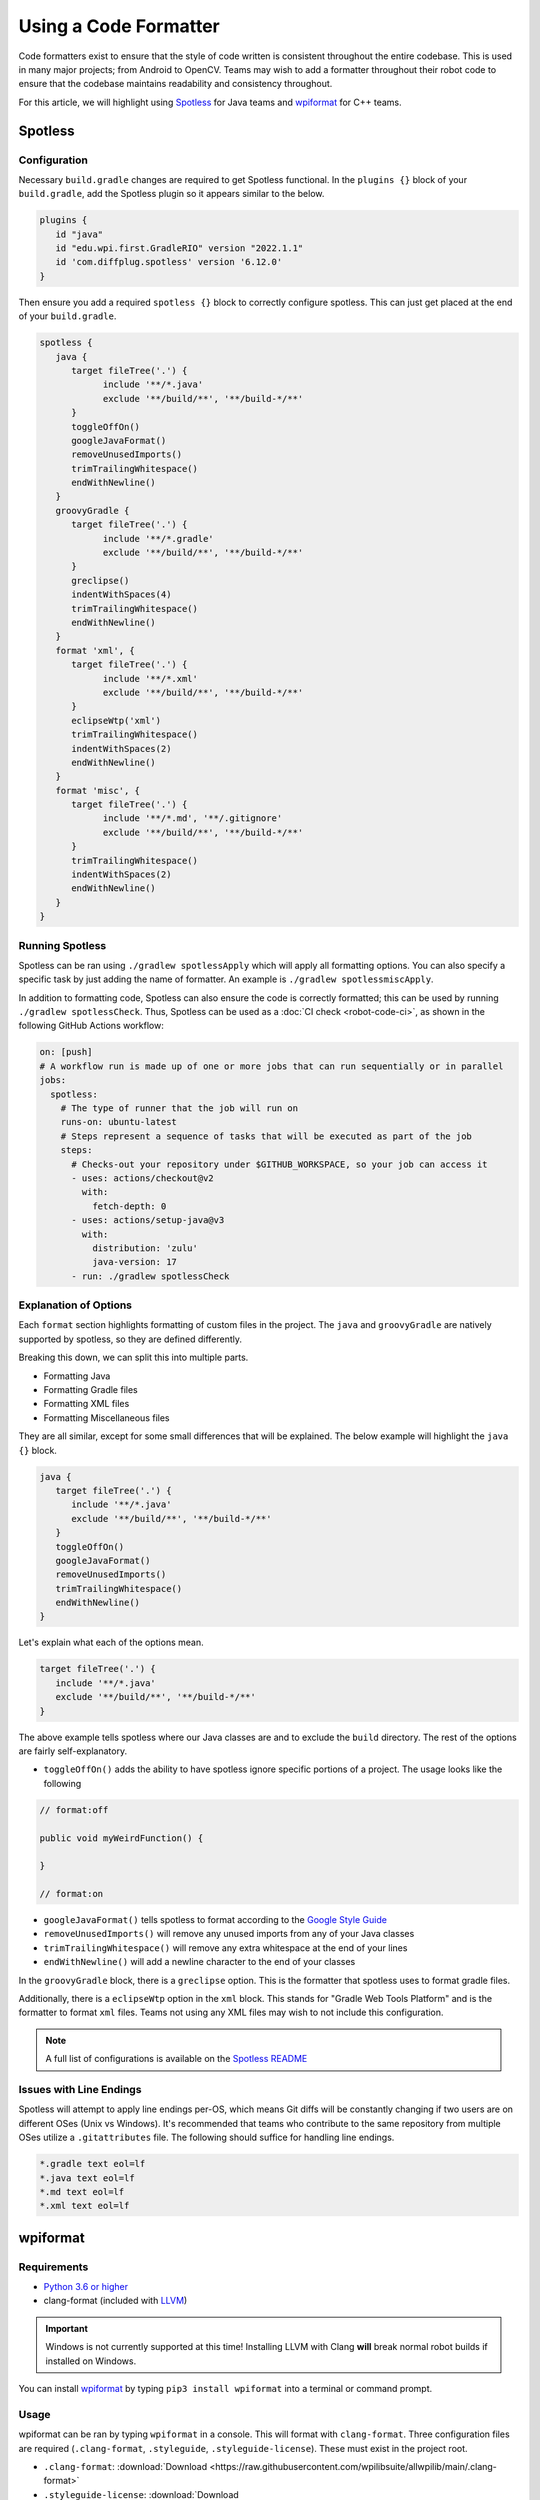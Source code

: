 Using a Code Formatter
======================

Code formatters exist to ensure that the style of code written is consistent throughout the entire codebase. This is used in many major projects; from Android to OpenCV. Teams may wish to add a formatter throughout their robot code to ensure that the codebase maintains readability and consistency throughout.

For this article, we will highlight using `Spotless <https://github.com/diffplug/spotless>`__ for Java teams and `wpiformat <https://github.com/wpilibsuite/styleguide/blob/main/wpiformat/README.rst>`__ for C++ teams.

Spotless
--------

Configuration
^^^^^^^^^^^^^

Necessary ``build.gradle`` changes are required to get Spotless functional. In the ``plugins {}`` block of your ``build.gradle``, add the Spotless plugin so it appears similar to the below.

.. code-block:: groovy

   plugins {
      id "java"
      id "edu.wpi.first.GradleRIO" version "2022.1.1"
      id 'com.diffplug.spotless' version '6.12.0'
   }

Then ensure you add a required ``spotless {}`` block to correctly configure spotless. This can just get placed at the end of your ``build.gradle``.

.. code-block:: groovy

   spotless {
      java {
         target fileTree('.') {
               include '**/*.java'
               exclude '**/build/**', '**/build-*/**'
         }
         toggleOffOn()
         googleJavaFormat()
         removeUnusedImports()
         trimTrailingWhitespace()
         endWithNewline()
      }
      groovyGradle {
         target fileTree('.') {
               include '**/*.gradle'
               exclude '**/build/**', '**/build-*/**'
         }
         greclipse()
         indentWithSpaces(4)
         trimTrailingWhitespace()
         endWithNewline()
      }
      format 'xml', {
         target fileTree('.') {
               include '**/*.xml'
               exclude '**/build/**', '**/build-*/**'
         }
         eclipseWtp('xml')
         trimTrailingWhitespace()
         indentWithSpaces(2)
         endWithNewline()
      }
      format 'misc', {
         target fileTree('.') {
               include '**/*.md', '**/.gitignore'
               exclude '**/build/**', '**/build-*/**'
         }
         trimTrailingWhitespace()
         indentWithSpaces(2)
         endWithNewline()
      }
   }

Running Spotless
^^^^^^^^^^^^^^^^

Spotless can be ran using ``./gradlew spotlessApply`` which will apply all formatting options. You can also specify a specific task by just adding the name of formatter. An example is ``./gradlew spotlessmiscApply``.

In addition to formatting code, Spotless can also ensure the code is correctly formatted; this can be used by running ``./gradlew spotlessCheck``. Thus, Spotless can be used as a :doc:`CI check <robot-code-ci>`, as shown in the following GitHub Actions workflow:

.. code-block:: yaml

   on: [push]
   # A workflow run is made up of one or more jobs that can run sequentially or in parallel
   jobs:
     spotless:
       # The type of runner that the job will run on
       runs-on: ubuntu-latest
       # Steps represent a sequence of tasks that will be executed as part of the job
       steps:
         # Checks-out your repository under $GITHUB_WORKSPACE, so your job can access it
         - uses: actions/checkout@v2
           with:
             fetch-depth: 0
         - uses: actions/setup-java@v3
           with:
             distribution: 'zulu'
             java-version: 17
         - run: ./gradlew spotlessCheck

Explanation of Options
^^^^^^^^^^^^^^^^^^^^^^

Each ``format`` section highlights formatting of custom files in the project. The ``java`` and ``groovyGradle`` are natively supported by spotless, so they are defined differently.

Breaking this down, we can split this into multiple parts.

- Formatting Java
- Formatting Gradle files
- Formatting XML files
- Formatting Miscellaneous files

They are all similar, except for some small differences that will be explained. The below example will highlight the ``java {}`` block.

.. code-block:: groovy

   java {
      target fileTree('.') {
         include '**/*.java'
         exclude '**/build/**', '**/build-*/**'
      }
      toggleOffOn()
      googleJavaFormat()
      removeUnusedImports()
      trimTrailingWhitespace()
      endWithNewline()
   }

Let's explain what each of the options mean.

.. code-block:: groovy

   target fileTree('.') {
      include '**/*.java'
      exclude '**/build/**', '**/build-*/**'
   }

The above example tells spotless where our Java classes are and to exclude the ``build`` directory. The rest of the options are fairly self-explanatory.

- ``toggleOffOn()`` adds the ability to have spotless ignore specific portions of a project. The usage looks like the following

.. code-block:: java

   // format:off

   public void myWeirdFunction() {

   }

   // format:on

- ``googleJavaFormat()`` tells spotless to format according to the `Google Style Guide <https://google.github.io/styleguide/javaguide.html>`__
- ``removeUnusedImports()`` will remove any unused imports from any of your Java classes
- ``trimTrailingWhitespace()`` will remove any extra whitespace at the end of your lines
- ``endWithNewline()`` will add a newline character to the end of your classes

In the ``groovyGradle`` block, there is a ``greclipse`` option. This is the formatter that spotless uses to format gradle files.

Additionally, there is a ``eclipseWtp`` option in the ``xml`` block. This stands for "Gradle Web Tools Platform" and is the formatter to format ``xml`` files. Teams not using any XML files may wish to not include this configuration.

.. note:: A full list of configurations is available on the `Spotless README <https://github.com/diffplug/spotless>`__

Issues with Line Endings
^^^^^^^^^^^^^^^^^^^^^^^^

Spotless will attempt to apply line endings per-OS, which means Git diffs will be constantly changing if two users are on different OSes (Unix vs Windows). It's recommended that teams who contribute to the same repository from multiple OSes utilize a ``.gitattributes`` file. The following should suffice for handling line endings.

.. code-block:: text

   *.gradle text eol=lf
   *.java text eol=lf
   *.md text eol=lf
   *.xml text eol=lf

wpiformat
---------

Requirements
^^^^^^^^^^^^

- `Python 3.6 or higher <https://www.python.org/>`__
- clang-format (included with `LLVM <https://releases.llvm.org/download.html>`__)

.. important:: Windows is not currently supported at this time! Installing LLVM with Clang **will** break normal robot builds if installed on Windows.

You can install `wpiformat <https://github.com/wpilibsuite/styleguide/blob/main/wpiformat/README.rst>`__ by typing ``pip3 install wpiformat`` into a terminal or command prompt.

Usage
^^^^^

wpiformat can be ran by typing ``wpiformat`` in a console. This will format with ``clang-format``. Three configuration files are required (``.clang-format``, ``.styleguide``, ``.styleguide-license``). These must exist in the project root.

- ``.clang-format``: :download:`Download <https://raw.githubusercontent.com/wpilibsuite/allwpilib/main/.clang-format>`
- ``.styleguide-license``: :download:`Download <https://raw.githubusercontent.com/wpilibsuite/allwpilib/main/.styleguide-license>`

An example styleguide is shown below:

.. code-block:: text

   cppHeaderFileInclude {
      \.h$
      \.hpp$
      \.inc$
      \.inl$
   }

   cppSrcFileInclude {
      \.cpp$
   }

   modifiableFileExclude {
      gradle/
   }

.. note:: Teams can adapt ``.styleguide`` and ``.styleguide-license`` however they wish. It's important that these are not deleted, as they are required to run wpiformat!

You can turn this into a :doc:`CI check <robot-code-ci>` by running ``git --no-pager diff --exit-code HEAD``, as shown in the example GitHub Actions workflow below:

.. rli:: https://raw.githubusercontent.com/wpilibsuite/allwpilib/v2023.2.1/.github/workflows/lint-format.yml
   :language: yaml
   :lines: 1-5, 12-40
